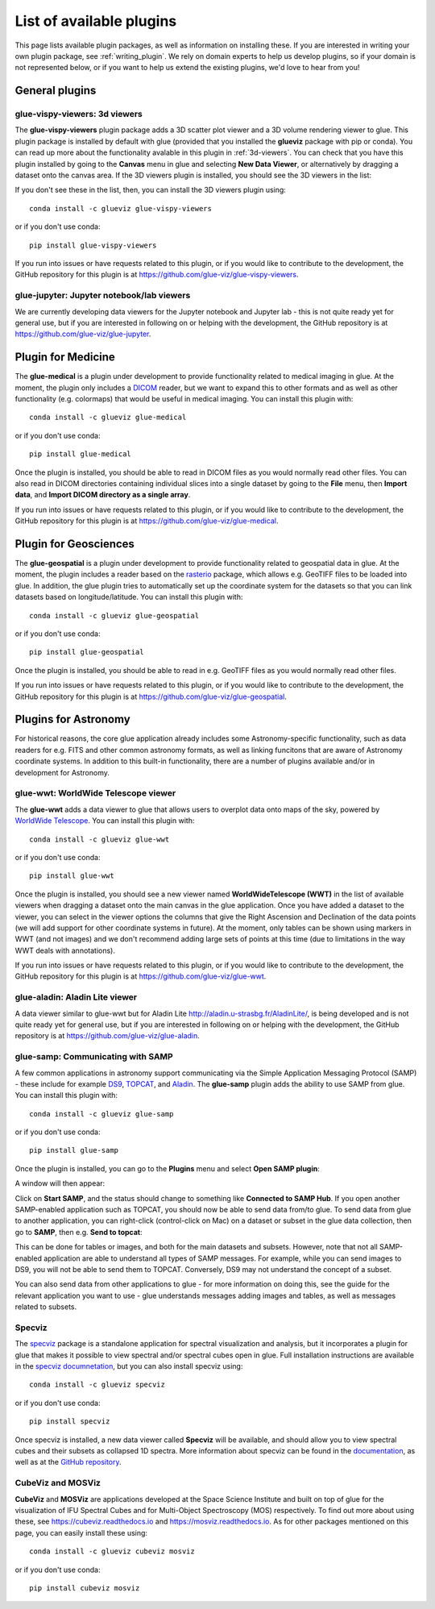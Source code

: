 .. _available_plugins:

List of available plugins
=========================

This page lists available plugin packages, as well as information on installing
these. If you are interested in writing your own plugin package, see
:ref:`writing_plugin`. We rely on domain experts to help us develop plugins, so
if your domain is not represented below, or if you want to help us extend the
existing plugins, we'd love to hear from you!

General plugins
---------------

glue-vispy-viewers: 3d viewers
^^^^^^^^^^^^^^^^^^^^^^^^^^^^^^

The **glue-vispy-viewers** plugin package adds a 3D scatter plot viewer and a 3D
volume rendering viewer to glue. This plugin package is installed by default
with glue (provided that you installed the **glueviz** package with pip or
conda). You can read up more about the functionality avalable in this plugin
in :ref:`3d-viewers`. You can check that you have this plugin installed by going
to the **Canvas** menu in glue and selecting **New Data Viewer**, or
alternatively by dragging a dataset onto the canvas area. If the 3D viewers
plugin is installed, you should see the 3D viewers in the list:

.. image:: images/3d_viewers_select.png
   :align: center
   :width: 339

If you don't see these in the list, then, you can install the 3D viewers plugin
using::

    conda install -c glueviz glue-vispy-viewers

or if you don't use conda::

    pip install glue-vispy-viewers

If you run into issues or have requests related to this plugin, or if you would
like to contribute to the development, the GitHub repository for this plugin is
at https://github.com/glue-viz/glue-vispy-viewers.

glue-jupyter: Jupyter notebook/lab viewers
^^^^^^^^^^^^^^^^^^^^^^^^^^^^^^^^^^^^^^^^^^

We are currently developing data viewers for the Jupyter notebook and Jupyter
lab - this is not quite ready yet for general use, but if you are interested
in following on or helping with the development, the GitHub repository is at
https://github.com/glue-viz/glue-jupyter.

Plugin for Medicine
-------------------

The **glue-medical** is a plugin under development to provide functionality
related to medical imaging in glue. At the moment, the plugin only includes a
`DICOM <https://en.wikipedia.org/wiki/DICOM>`_ reader, but we want to expand
this to other formats and as well as other functionality (e.g. colormaps) that
would be useful in medical imaging. You can install this plugin with::

    conda install -c glueviz glue-medical

or if you don't use conda::

    pip install glue-medical

Once the plugin is installed, you should be able to read in DICOM files as you
would normally read other files. You can also read in DICOM directories
containing individual slices into a single dataset by going to the **File**
menu, then **Import data**, and **Import DICOM directory as a single array**.

If you run into issues or have requests related to this plugin, or if you would
like to contribute to the development, the GitHub repository for this plugin is
at https://github.com/glue-viz/glue-medical.

Plugin for Geosciences
----------------------

The **glue-geospatial** is a plugin under development to provide functionality
related to geospatial data in glue. At the moment, the plugin includes a
reader based on the `rasterio <https://github.com/mapbox/rasterio>`_ package,
which allows e.g. GeoTIFF files to be loaded into glue. In addition, the glue
plugin tries to automatically set up the coordinate system for the datasets so
that you can link datasets based on longitude/latitude. You can install this
plugin with::

    conda install -c glueviz glue-geospatial

or if you don't use conda::

    pip install glue-geospatial

Once the plugin is installed, you should be able to read in e.g. GeoTIFF files
as you would normally read other files.

If you run into issues or have requests related to this plugin, or if you would
like to contribute to the development, the GitHub repository for this plugin is
at https://github.com/glue-viz/glue-geospatial.

Plugins for Astronomy
---------------------

For historical reasons, the core glue application already includes some
Astronomy-specific functionality, such as data readers for e.g. FITS and other
common astronomy formats, as well as linking funcitons that are aware of
Astronomy coordinate systems. In addition to this built-in functionality, there
are a number of plugins available and/or in development for Astronomy.

glue-wwt: WorldWide Telescope viewer
^^^^^^^^^^^^^^^^^^^^^^^^^^^^^^^^^^^^

The **glue-wwt** adds a data viewer to glue that allows users to overplot data
onto maps of the sky, powered by `WorldWide Telescope
<http://worldwidetelescope.org/>`_. You can install this plugin with::

    conda install -c glueviz glue-wwt

or if you don't use conda::

    pip install glue-wwt

Once the plugin is installed, you should see a new viewer named
**WorldWideTelescope (WWT)** in the list of available viewers when dragging a
dataset onto the main canvas in the glue application. Once you have added a
dataset to the viewer, you can select in the viewer options the columns that
give the Right Ascension and Declination of the data points (we will add support
for other coordinate systems in future). At the moment, only tables can be
shown using markers in WWT (and not images) and we don't recommend adding large
sets of points at this time (due to limitations in the way WWT deals with
annotations).

If you run into issues or have requests related to this plugin, or if you would
like to contribute to the development, the GitHub repository for this plugin is
at https://github.com/glue-viz/glue-wwt.

glue-aladin: Aladin Lite viewer
^^^^^^^^^^^^^^^^^^^^^^^^^^^^^^^

A data viewer similar to glue-wwt but for Aladin Lite
`<http://aladin.u-strasbg.fr/AladinLite/>`_, is being developed and is not quite
ready yet for general use, but if you are interested in following on or helping
with the development, the GitHub repository is at
https://github.com/glue-viz/glue-aladin.

glue-samp: Communicating with SAMP
^^^^^^^^^^^^^^^^^^^^^^^^^^^^^^^^^^

A few common applications in astronomy support communicating via the Simple
Application Messaging Protocol (SAMP) - these include for example `DS9
<http://ds9.si.edu/site/Home.html>`_, `TOPCAT
<http://www.star.bris.ac.uk/~mbt/topcat/>`_, and `Aladin
<https://aladin.u-strasbg.fr/>`_. The **glue-samp** plugin adds the ability to
use SAMP from glue.  You can install this plugin with::

    conda install -c glueviz glue-samp

or if you don't use conda::

    pip install glue-samp

Once the plugin is installed, you can go to the **Plugins** menu and select
**Open SAMP plugin**:

.. image:: images/samp_open.png
   :align: center
   :width: 300px

A window will then appear:

.. image:: images/samp_window.png
   :align: center
   :width: 600px

Click on **Start SAMP**, and the status should change to something like
**Connected to SAMP Hub**. If you open another SAMP-enabled application such as
TOPCAT, you should now be able to send data from/to glue. To send data from glue
to another application, you can right-click (control-click on Mac) on a dataset
or subset in the glue data collection, then go to **SAMP**, then e.g. **Send to
topcat**:

.. image:: images/samp_contextual.png
   :align: center
   :width: 600px

This can be done for tables or images, and both for the main datasets and
subsets. However, note that not all SAMP-enabled application are able to
understand all types of SAMP messages. For example, while you can send images to
DS9, you will not be able to send them to TOPCAT. Conversely, DS9 may not
understand the concept of a subset.

You can also send data from other applications to glue - for more information on
doing this, see the guide for the relevant application you want to use - glue
understands messages adding images and tables, as well as messages related to
subsets.

Specviz
^^^^^^^

The `specviz <https://github.com/spacetelescope/specviz>`_ package is a
standalone application for spectral visualization and analysis, but it
incorporates a plugin for glue that makes it possible to view spectral and/or
spectral cubes open in glue. Full installation instructions are available in
the `specviz documnetation
<https://specviz.readthedocs.io/en/latest/installation.html>`__, but you can
also install specviz using::

    conda install -c glueviz specviz

or if you don't use conda::

    pip install specviz

Once specviz is installed, a new data viewer called **Specviz** will be
available, and should allow you to view spectral cubes and their subsets
as collapsed 1D spectra. More information about specviz can be found in the
`documentation <https://specviz.readthedocs.io/en/latest/index.html>`__, as well
as at the `GitHub repository <https://github.com/spacetelescope/specviz>`_.

CubeViz and MOSViz
^^^^^^^^^^^^^^^^^^

**CubeViz** and **MOSViz** are applications developed at the Space Science
Institute and built on top of glue for the visualization of IFU Spectral Cubes
and for Multi-Object Spectroscopy (MOS) respectively. To find out more about
using these, see https://cubeviz.readthedocs.io and
https://mosviz.readthedocs.io. As for other packages mentioned on this page,
you can easily install these using::

    conda install -c glueviz cubeviz mosviz

or if you don't use conda::

    pip install cubeviz mosviz

